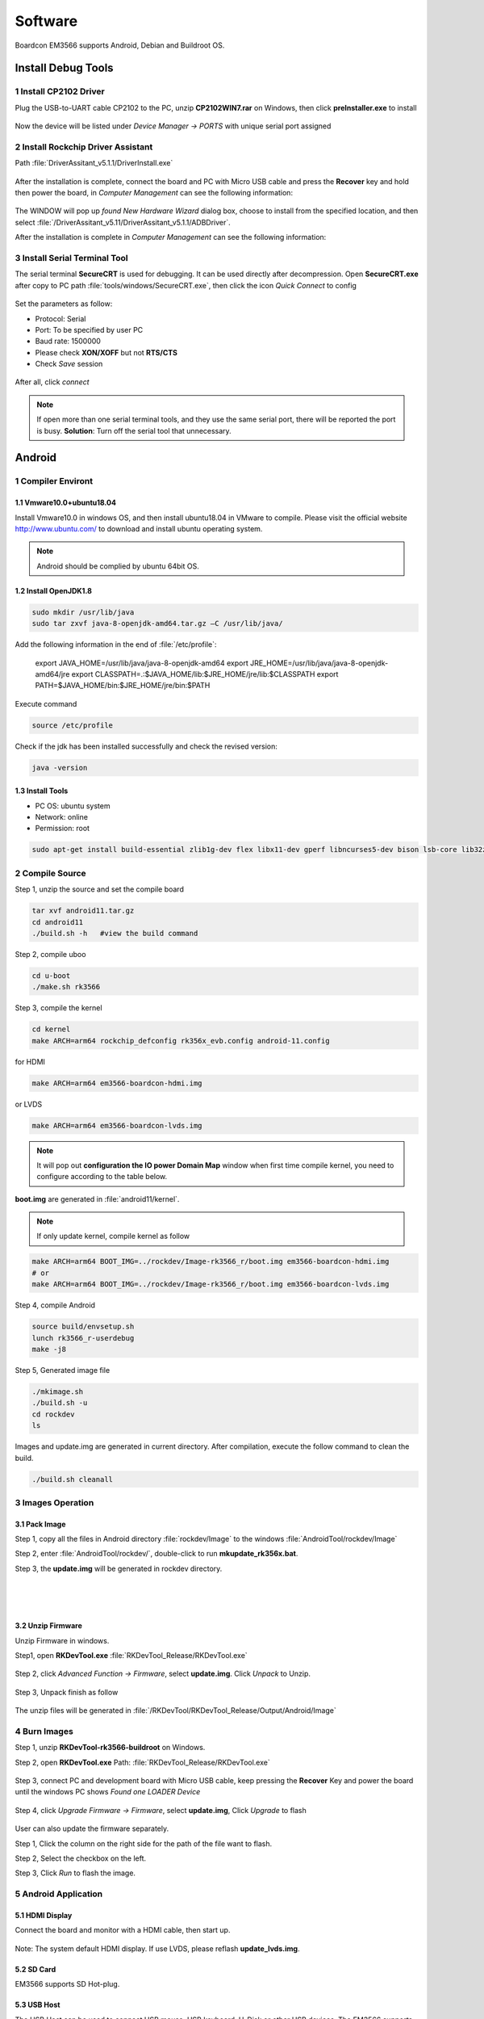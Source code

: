 ========
Software
========

Boardcon EM3566 supports Android, Debian and Buildroot OS. 

Install Debug Tools
===================

1 Install CP2102 Driver  
-----------------------

Plug the USB-to-UART cable CP2102 to the PC, unzip **CP2102WIN7.rar** on Windows, then click **preInstaller.exe** to install

.. figure:: ./image/EM3566_SBC_Android11_figure_17.png
   :alt: Install CP2102
   :width: 472px

.. figure:: ./image/EM3566_SBC_Android11_figure_18.png
   :alt: Install successful

.. figure:: ./image/EM3566_SBC_Android11_figure_19.png
   :alt: unzip files
      
Now the device will be listed under *Device Manager -> PORTS* with unique serial port assigned

.. figure:: ./image/EM3566_SBC_Android11_figure_19.png
   :alt: serial port path

2 Install Rockchip Driver Assistant
-------------------------------------

Path :file:`DriverAssitant_v5.1.1/DriverInstall.exe`

.. figure:: ./image/RK_Driver_Assitant_install-1.png
   :alt: RK_Driver_Assitant_install-1
   :width: 300px
   
.. figure:: ./image/RK_Driver_Assitant_install-2.png
   :alt: RK_Driver_Assitant_install-2
   :width: 300px

After the installation is complete, connect the board and PC with Micro USB cable and press the **Recover** key and hold then power the board, in *Computer Management* can see the following information:

.. figure:: ./image/EM3566_SBC_Android11_figure_22.png
   :alt: serial port path

The WINDOW will pop up *found New Hardware Wizard* dialog box, choose to install from the specified location, and then select :file:`/DriverAssitant_v5.11/DriverAssitant_v5.1.1/ADBDriver`.

After the installation is complete in *Computer Management* can see the following information:

.. figure:: ./image/EM3566_SBC_Android11_figure_23.png
   :alt: installation complete

3 Install Serial Terminal Tool
-------------------------------

The serial terminal **SecureCRT** is used for debugging. It can be used directly after decompression. 
Open **SecureCRT.exe** after copy to PC path :file:`tools/windows/SecureCRT.exe`, then click the icon *Quick Connect* to config

.. figure:: ./image/EM3566_SBC_Android11_figure_24.png
   :alt: SecureCRT UI

.. figure:: ./image/EM3566_SBC_Android11_figure_25.png
   :alt: Quick Connect

Set the parameters as follow:

- Protocol: Serial
- Port: To be specified by user PC
- Baud rate: 1500000
- Please check **XON/XOFF** but not **RTS/CTS**
- Check *Save* session

.. figure:: ./image/EM3566_SBC_Android11_figure_26.png
   :alt: Set the parameters

After all, click *connect*

.. figure:: ./image/EM3566_SBC_Android11_figure_27.png
   :alt: Connect Serial
 
.. note:: 

 If open more than one serial terminal tools, and they use the same serial port, there will be reported the port is busy.
 **Solution**: Turn off the serial tool that unnecessary.

Android
=========

1 Compiler Environt
--------------------

1.1 Vmware10.0+ubuntu18.04
^^^^^^^^^^^^^^^^^^^^^^^^^^^

Install Vmware10.0 in windows OS, and then install ubuntu18.04 in VMware to compile. Please visit the
official website http://www.ubuntu.com/ to download and install ubuntu operating system.

.. note::

  Android should be complied by ubuntu 64bit OS.

1.2 Install OpenJDK1.8
^^^^^^^^^^^^^^^^^^^^^^^^

.. code-block:: 

 sudo mkdir /usr/lib/java
 sudo tar zxvf java-8-openjdk-amd64.tar.gz –C /usr/lib/java/

Add the following information in the end of :file:`/etc/profile`:

 export JAVA_HOME=/usr/lib/java/java-8-openjdk-amd64
 export JRE_HOME=/usr/lib/java/java-8-openjdk-amd64/jre
 export CLASSPATH=.:$JAVA_HOME/lib:$JRE_HOME/jre/lib:$CLASSPATH
 export PATH=$JAVA_HOME/bin:$JRE_HOME/jre/bin:$PATH

Execute command

.. code-block:: 

 source /etc/profile

Check if the jdk has been installed successfully and check the revised version:

.. code-block:: 

 java -version
 
1.3 Install Tools
^^^^^^^^^^^^^^^^^^

* PC OS: ubuntu system
* Network: online  
* Permission: root

.. code-block:: 

 sudo apt-get install build-essential zlib1g-dev flex libx11-dev gperf libncurses5-dev bison lsb-core lib32z1-dev g++-multilib lib32ncurses5-dev uboot-mkimage g++-4.4-multilib repo git ssh make gcc libssl-dev liblz4-tool expect g++ patchelf chrpath gawk texinfo chrpath diffstat binfmt-support qemu-user-static live-build bison flex fakeroot cmake gcc-multilib g++-multilibdevice-tree-compiler python-pip ncurses-dev pyelftools unzip

2 Compile Source
-----------------

Step 1, unzip the source and set the compile board

.. code-block:: 

 tar xvf android11.tar.gz
 cd android11
 ./build.sh -h   #view the build command

Step 2, compile uboo

.. code-block:: 

 cd u-boot
 ./make.sh rk3566

Step 3, compile the kernel
 
.. code-block:: 

 cd kernel
 make ARCH=arm64 rockchip_defconfig rk356x_evb.config android-11.config

for HDMI

.. code-block:: 

 make ARCH=arm64 em3566-boardcon-hdmi.img 

or LVDS
 
.. code-block:: 

 make ARCH=arm64 em3566-boardcon-lvds.img 
 
.. note::
 It will pop out **configuration the IO power Domain Map** window when first time compile kernel, you need to configure according to the table below.

.. figure:: ./image/IO-power-Domain-Map.png
   :align: center
   :alt: IO-power-Domain-Map
 
**boot.img** are generated in :file:`android11/kernel`.
 
.. Note:: 

 If only update kernel, compile kernel as follow
 
.. code-block:: 

 make ARCH=arm64 BOOT_IMG=../rockdev/Image-rk3566_r/boot.img em3566-boardcon-hdmi.img 
 # or
 make ARCH=arm64 BOOT_IMG=../rockdev/Image-rk3566_r/boot.img em3566-boardcon-lvds.img
 
Step 4, compile Android

.. code-block:: 

 source build/envsetup.sh
 lunch rk3566_r-userdebug
 make -j8

Step 5, Generated image file

.. code-block:: 

 ./mkimage.sh
 ./build.sh -u
 cd rockdev
 ls
 
Images and update.img are generated in current directory. 
After compilation, execute the follow command to clean the build.

.. code-block:: 

 ./build.sh cleanall

3 Images Operation
-------------------

3.1 Pack Image
^^^^^^^^^^^^^^^

Step 1, copy all the files in Android directory :file:`rockdev/Image` to the windows :file:`AndroidTool/rockdev/Image`

Step 2, enter :file:`AndroidTool/rockdev/`, double-click to run **mkupdate_rk356x.bat**.

Step 3, the **update.img** will be generated in rockdev directory.
  
.. figure:: ./image/EM3566_SBC_Android11_figure_5.png
   :align: left
   :alt: Android directory path
   
.. figure:: ./image/EM3566_SBC_Android11_figure_16.png
   :align: left
   :alt: copy files
   
.. figure:: ./image/EM3566_SBC_Android11_figure_7.png
   :align: left
   :alt: run mkupdate_rk356x.bat
   
.. figure:: ./image/EM3566_SBC_Android11_figure_8.png
   :align: center
   :alt: run mkupdate_rk356x.bat print out-1
   
.. figure:: ./image/EM3566_SBC_Android11_figure_9.png
   :align: center
   :alt: run mkupdate_rk356x.bat print out-2
  
.. figure:: ./image/EM3566_SBC_Android11_figure_10.png
   :alt: path
 
.. figure:: ./image/EM3566_SBC_Android11_figure_11.png
   :alt: generated update.img

3.2 Unzip Firmware
^^^^^^^^^^^^^^^^^^^^

Unzip Firmware in windows.

Step1, open **RKDevTool.exe** :file:`RKDevTool_Release/RKDevTool.exe`

.. figure:: ./image/EM3566_SBC_Android11_figure_12.png
   :alt: open RKDevTool.exe
   
Step 2, click *Advanced Function -> Firmware*, select **update.img**. Click *Unpack* to Unzip.

.. figure:: ./image/EM3566_SBC_Android11_figure_13.png
   :alt: Unpack

Step 3, Unpack finish as follow

.. figure:: ./image/EM3566_SBC_Android11_figure_14.png
   :alt: Unpack finish

The unzip files will be generated in :file:`/RKDevTool/RKDevTool_Release/Output/Android/Image`

.. figure:: ./image/EM3566_SBC_Android11_figure_15.png
   :alt: path

.. figure:: ./image/EM3566_SBC_Android11_figure_16.png
   :alt: unzip files

4 Burn Images
--------------

Step 1, unzip **RKDevTool-rk3566-buildroot** on Windows.

Step 2, open **RKDevTool.exe** Path: :file:`RKDevTool_Release/RKDevTool.exe`

.. figure:: ./image/EM3566_SBC_Android11_figure_28.png
   :alt: RKDevTool

Step 3, connect PC and development board with Micro USB cable, keep pressing the **Recover** Key and power the board until the windows PC shows *Found one LOADER Device*

.. figure:: ./image/EM3566_SBC_Android11_figure_29.jpg
   :alt: EM3566
   :align: center
   :width: 350px
   
.. figure:: ./image/EM3566_SBC_Android11_figure_30.png
   :alt: Found one LOADER Device
   
Step 4, click *Upgrade Firmware -> Firmware*, select **update.img**, Click *Upgrade* to flash

.. figure:: ./image/EM3566_SBC_Android11_figure_31.png
   :alt: select update.img
 
.. figure:: ./image/EM3566_SBC_Android11_figure_32.png
   :alt: Upgrade
 
User can also update the firmware separately.

Step 1, Click the column on the right side for the path of the file want to flash.

Step 2, Select the checkbox on the left.

Step 3, Click *Run* to flash the image.

.. figure:: ./image/EM3566_SBC_Android11_figure_33.png
   :alt: Upgrade separately-1

.. figure:: ./image/EM3566_SBC_Android11_figure_34.png
   :alt: Upgrade separately-2

5 Android Application
----------------------

5.1 HDMI Display
^^^^^^^^^^^^^^^^^

Connect the board and monitor with a HDMI cable, then start up.

.. figure:: ./image/EM3566_SBC_Android11_figure_35.jpg
   :alt: HDMI display
   
.. Note::
Note: The system default HDMI display. If use LVDS, please reflash **update_lvds.img**.

5.2 SD Card
^^^^^^^^^^^^

EM3566 supports SD Hot-plug.

.. figure:: ./image/EM3566_SBC_Android11_figure_36.png
   :alt: SD storage-1
   
.. figure:: ./image/EM3566_SBC_Android11_figure_37.png
   :alt: SD storage-2

5.3 USB Host
^^^^^^^^^^^^^

The USB Host can be used to connect USB mouse, USB keyboard, U-Disk or other USB devices. The EM3566 supports USB3.0(set the SW switch to **OFF OFF**).

.. figure:: ./image/EM3566_SBC_Android11_figure_38.png
   :alt: USB storage

5.4 Vedio Player
^^^^^^^^^^^^^^^^^

Copy video files to SD card or U_disk then insert it to the board. After system boot, open SD_card/U_disk and click video file to play.

.. figure:: ./image/EM3566_SBC_Android11_figure_39.png
   :alt: Vedio player
   
.. figure:: ./image/EM3566_SBC_Android11_HDMI_OUT.jpg
   :alt: Vedio player

5.5 Ethernet
^^^^^^^^^^^^^

Connect the board and router with an Ethernet cable (default DHCP=Yes). Ping URL/IP at terminal, or open the browser to test Network.

.. code-block:: 

 ping www.boardcon.com

.. figure:: ./image/EM3566_SBC_Android11_figure_41.png
   :alt: Ethernet
.. figure:: ./image/EM3566_SBC_Android11_figure_42.png
   :alt: Ethernet-2
.. figure:: ./image/EM3566_SBC_Android11_Browse_site.jpg
   :alt: Browse_site

5.6 Record
^^^^^^^^^^^

Step 1, open the APP **Sound Recorder** in Android.

Step 2, click **Start** button to recording.

.. figure:: ./image/EM3566_SBC_Android11_figure_44.png
   :alt: recorder
.. figure:: ./image/EM3566_SBC_Android11_record.jpg
   :alt: start record
   :width: 350px
   
After finish recording, click **Stop** and select **Save** to store file.
Default storage path :file:`Internal Memory/Documents/Records`. If the headset is connected, default headset output, otherwise HDMI output.

.. figure:: ./image/EM3566_SBC_Android11_recording.jpg
   :alt: recording file

5.7 RTC
^^^^^^^^

Execute the command hwclock at CRT terminal 

.. code-block:: 

  hwclock
  
Wait a moment then run *hwclock* again, it can be found the time has changed.

.. figure:: ./image/EM3566_SBC_Android11_figure_47.png
   :alt: RTC test

5.8 WiFi
^^^^^^^^^

Connect the WiFi antenna, then click *Settings -> Network&internet -> Wi-Fi -> turn on*, select the SSID from the list of available networks and enter the password.
After connected, user can ping URL/IP at terminal, or open the browser to test Network.

.. code-block:: 

  ping www.boardcon.com
  
.. figure:: ./image/EM3566_SBC_Android11_figure_48.png
   :alt: settings UI
.. figure:: ./image/EM3566_SBC_Android11_figure_49.png
   :alt: WIFI Setting
.. figure:: ./image/EM3566_SBC_Android11_figure_50.png
   :alt: connect wifi

5.9 Bluetooth
^^^^^^^^^^^^^^

Click *Settings -> Connected devices -> Pair new device*
Select the available device in the list to pair. After pairing, devices can connect with each other automatically

.. figure:: ./image/EM3566_SBC_Android11_figure_54.png
   :alt: Bluetooth Setting
.. figure:: ./image/EM3566_android_BT.jpg
   :alt: BT pair

5.10 Camera
^^^^^^^^^^^^

Connect the camera module (OV13850) to the development board camera0 before power on，then click the camera app to test.

.. figure:: ./image/EM3566_SBC_Android11_figure_53.png
   :alt: Camera icon

.. figure:: ./image/EM3566_SBC_Android11_camera.jpg
   :alt: Camera test

5.11 RS485
^^^^^^^^^^^

Connect the RS485 ports of Board A and B with the test cable. 

.. figure:: ./image/EM3566_SBC_Android11_figure_55.png
   :align: center
   :alt: Connect Board A and B

Open **cmd.exe** of PC (Path: :file:`Test/cmd.exe`). After power on, the PC will report that found new hardware if it never install the usb adb driver :file:`tools/adb`. At this time user need to click **InstallADB(x64).bat** or **InstallADB(x86).bat** to install. 
After install driver, copy the file **com** to :file:`windows C:/Users/Administrator`, then execute the commands at cmd.

.. code-block:: 

 adb root
 adb remount
 adb push com /system  
 adb shell
 chmod 777 /system/com    # Modify COM properties

.. figure:: ./image/EM3566_SBC_Android11_figure_56.png
   :alt: Eexecute commands at cmd

For Board A, execute the follow commands at **Serial terminal A** to set RS485 as Receiver or send. 

.. code-block:: 

 ./system/com /dev/ttyS3 115200 8 0 1 
 
For Board B, execute the follow commands at **Serial terminal B** to set RS485 as Receiver or send. 

.. code-block:: 

  ./system/com /dev/ttyS3 115200 8 0 1 

5.12 RS232
^^^^^^^^^^^

Connect the RS232 RX and TX (UART4 Pin2&Pin3 or UART5 Pin2&Pin3) with the test cable. Execute the follow command to test.

.. code-block:: 

  ./system/com /dev/ttyS4 115200 8 0 1    # test UART4

.. figure:: ./image/EM3566_SBC_Android11_figure_57.png
   :alt: test UART4

.. code-block:: 

  ./system/com /dev/ttyS5 115200 8 0 1    # test UART5
 
.. figure:: ./image/EM3566_SBC_Android11_figure_58.png
   :alt: test UART5
 
5.13 M.2 SATA
^^^^^^^^^^^^^^

Format SSD to ext4 file system,then connect to board. Execute the follow command to mount SSD.

.. code-block:: 

   mkdir /data/ssd 
   mount -t ext4 /dev/block/nvme0n1 /data/ssd  
   ls /data/ssd
   
If the SSD has been automatically mounted, execute the follow command to test 

.. code-block:: 

     ls /run/media/nvme0n1 
    
.. figure:: ./image/EM3566_SBC_Android11_figure_59.png
   :alt: test SATA
   
.. figure:: ./image/EM3566_SBC_Android11_figure_1.png
   :alt: test SATA
  
5.14 IR
^^^^^^^^^^^

The EM3566 supports remote control. Connect IR receiver to the IR port. 

.. figure:: ./image/EM3566_SBC_Android11_IR.jpg
   :width: 300px
   :alt: connect IR

Debian
=========

1 Compiler Environment
-----------------------

1.1 Install ubuntu18.04
^^^^^^^^^^^^^^^^^^^^^^^^

Install Vmware10.0 in windows OS, and then install ubuntu18.04 in VMware to compile. Please visit the
official website http://www.ubuntu.com/ to download and install ubuntu operating system.

.. note::

  Debian should be complied by ubuntu 64bit OS.

1.2 Install Tools
^^^^^^^^^^^^^^^^^^

* PC OS: ubuntu system
* Network: online  
* Permission: root

.. code-block:: 

  sudo apt-get install build-essential
  sudo apt-get install zlib1g-dev
  sudo apt-get install flex
  sudo apt-get install libx11-dev
  sudo apt-get install gperf
  sudo apt-get install libncurses5-dev
  sudo apt-get install bison
  sudo apt-get install lsb-core
  sudo apt-get install lib32z1-dev
  sudo apt-get install g++-multilib
  sudo apt-get install lib32ncurses5-dev
  sudo apt-get install uboot-mkimage
  sudo apt-get install g++-4.4-multilib
  sudo apt-get install repo git ssh make gcc libssl-dev liblz4-tool
  sudo apt-get install expect g++ patchelf chrpath gawk texinfo chrpath diffstat binfmt-support
  sudo apt-get install qemu-user-static live-build bison flex fakeroot cmake gcc-multilib g++-multilib 
  sudo apt-get install device-tree-compiler python-pip ncurses-dev pyelftools unzip

2 Compile Source
-----------------
Step 1, unzip the source and set the compile board

.. code-block:: 

  tar xvf rk3566_linux_source.tar.bz2
  cd rk3566_linux_source\
  ./build.sh -h             # view the build command
  ./build.sh device/rockchip/rk356x/BoardConfig-rk3566-evb2-lp4x-v10.mk
 
Step 2, compile uboot

.. code-block:: 

   ./build.sh uboot 
   
Step 3, compile the kernel

.. code-block:: 

   ./build.sh kernel
   
.. note::
 It will pop out **configuration the IO power Domain Map** window when first time compile kernel, you need to configure according to the table below.

.. figure:: ./image/IO-power-Domain-Map.png
   :align: center
   :alt: IO-power-Domain-Map

**kernel.img, resource.img and boot.img** are generated in :file:`rk3566_linux_source/kernel`.

If want to configure the kernel, do it as below:

.. code-block:: 

   cd kernel
   make ARCH=arm64 menuconfig
   
Kernel use default config file is :file:`kernel/arch/arm64/config/rockchip_linux_defconfig` 

After reconfigure the kernel, please use the file :file:`kernel/.config` to replace :file:`rockchip_linux_defconfig` 

Step 4, compile recovery

.. code-block:: 

  ./build.sh recovery
  
Step 5, compile debian (Note: Compile debian need to use super user)

.. code-block:: 

  sudo tar xvf debian.tar.bz2
  sudo ./build.sh debian	
  
After compile, it will get  **linaro-rootfs.img** in the debian directory.
The directory :file:`debian/binary` is compile debian source get target file. If want to add files to debian system, please add to :file:`binary/` corresponding folder, and then use below command get **linaro-rootfs.img**:

.. code-block:: 

  sudo ./mk-image.sh
  mv linaro-rootfs.img rootfs.img
  
The file **rootfst.img** is finally that use to burn to board. 

Step 6, Generated other image file

.. code-block:: 

  ./mkfirmware.sh
  cd rockdev
  
Images are generated in current directory. 

After compilation, execute the follow command to clean the build.

.. code-block:: 

  ./build.sh cleanall

3 Images Operation
-------------------

3.1 Pack Image
^^^^^^^^^^^^^^^

Step 1, copy all the files in :file:`rk3566_linux_source/rockdev/Image` to the windows :file:`RKDevTool/rockdev/Image'

Step 2, enter :file:`RKDevTool/rockdev/`, double-click to run **mkupdate.bat**.

Step 3, the **update.img** will be generated in **rockdev** directory.

.. figure:: ./image/EM3566_Debian_3.jpg
   :alt: copy all files

.. figure:: ./image/EM3566_Debian_31.png
   :alt: Pack Image-1
   
.. figure:: ./image/EM3566_Debian_32.png
   :alt: Pack Image-2

.. figure:: ./image/EM3566_Debian_33.png
   :alt: Image path
     
3.2 Unzip Firmware
^^^^^^^^^^^^^^^^^^^

Unzip Firmware in windows.
Step 1, open **RKDevTool.exe** Path: :file:`RKDevTool_Release/RKDevTool.exe`

.. figure:: ./image/EM3566_Debian_34.png
   :alt: RKDevTool
   
Step 2, click *Advanced Function -> Firmware*, select **update.img**. Click *Unpack* to unzip.

.. figure:: ./image/EM3566_Debian_35.png
   :alt: Unpack

Unpack finish.

.. figure:: ./image/EM3566_Debian_36.png
   :alt: Unpack finish

The unzip files will be generated in :file:`/RKDevTool/RKDevTool_Release/Output/Android/Image`.

.. figure:: ./image/EM3566_Debian_37.png
   :alt: unzip files path

4 Burn Images
--------------

Step 1, unzip **RKDevTool.rar** on Windows.

Step 2, open **RKDevTool.exe**  Path: :file:`RKDevTool_Release/RKDevTool.exe`

.. figure:: ./image/EM3566_Debian_38.png
   :alt: open RKDevTool

Step 3, connect PC and development board with Micro USB cable, keep pressing the **Recover** Key and power the board until the windows PC shows *Found one LOADER Device* release the **Recover** Key.

.. figure:: ./image/EM3566_SBC_Android11_figure_29.jpg
   :alt: connect PC and development board
   :align: center
   :width: 350px
   
.. figure:: ./image/EM3566_Debian_2.png
   :alt: Found one LOADER Device
   
Step 4, click *Upgrade Firmware -> Firmware*, select **update.img**. Click *Upgrade* to flash.

.. figure:: ./image/EM3566_Debian_4.png
   :alt: select update.img
   
.. figure:: ./image/EM3566_Debian_5.png
   :alt: Upgrade
   
User can also update the firmware separately.

Step 1, Click the column on the right side for the path of the file want to flash.

Step 2, Select the checkbox on the left.

Step 3, Click "Run" to flash the image.

   
.. figure:: ./image/EM3566_Debian_6.png
   :alt: choose files and  check
   
.. figure:: ./image/EM3566_Debian_7.png
   :alt: flash
   
.. figure:: ./image/EM3566_Debian_8.png
   :alt: Download image ok

5 Debian Application
--------------------

5.1 HDMI Display
^^^^^^^^^^^^^^^^^
Connect the board and monitor with a HDMI cable, then start up.

.. figure:: ./image/EM3566_Debian_1.jpg
   :alt: HDMI output

.. Note::

 Note: The system default HDMI display. If use LVDS, please reflash update_lvds.img, or boot-mipi.img for MIPI LCD.

5.2 SD Card
^^^^^^^^^^^^^
EM3566 supports SD Hot-plug. 

.. figure:: ./image/EM3566_Debian_9.png
   :alt: SD test-1
   
.. figure:: ./image/EM3566_Debian_10.png
   :alt: SD test-2

5.3 USB Host
^^^^^^^^^^^^^
The USB Host can be used to connect USB mouse, USB keyboard, U-Disk or other USB devices.

.. figure:: ./image/EM3566_Debian_11.png
   :alt: USB Host Test

5.4 Video Player
^^^^^^^^^^^^^^^^^

Copy video file (eg. test.mp4) to SD card or U_disk, then insert it to the board. After system boot open  SD card or U_disk，copy test.mp4 to :file:`usr/local` and execute follow command to play.

Test 1920x1080

.. code-block:: 

  ./usr/local/bin/test_dec-gst.sh
  # or
  gst-play-1.0 --flags=3 --videosink=xvimagesink /usr/local/test.mp4
  
.. figure:: ./image/EM3566_Debian_12.png
   :alt: Test 1920x1080
   
.. figure:: ./image/EM3566_Debian_13.jpg
   :alt: Test 1920x1080
 
Test 4K(max-fps to 50fps)

.. code-block:: 

  echo performance | tee $(find /sys/devices -name *governor)
  echo 400000000 > /sys/kernel/debug/clk/aclk_rkvdec/clk_rate
  export GST_DEBUG=fpsdisplaysink:10
  export KMSSINK_DISABLE_VSYNC=1
  export GST_MPP_VIDEODEC_DEFAULT_ARM_AFBC=1
  GST_DEBUG=fpsdisplaysink:5 gst-play-1.0 /media/linaro/TEST/test.mp4 --flags=3 --use-playbin3 --videosink="fpsdisplaysink  text-overlay=false video-sink=\"kmssink plane-id=87\" sync=false"

.. figure:: ./image/EM3566_Debian_14.png
   :alt: Test 4K
   
5.5 Ethernet
^^^^^^^^^^^^^

Connect the Board and router with an Ethernet cable (default DHCP=Yes). User can ping URL/IP at terminal, or open the browser to test Network.

.. code-block:: 

  ping www.boardcon.com
  
.. figure:: ./image/EM3566_Debian_15.png
   :alt: check eth0 up
   
.. figure:: ./image/EM3566_Debian_16.png
   :alt: ping IP
    
.. figure:: ./image/EM3566_Debian_17.jpg
   :alt: browse site
 
5.6 Record
^^^^^^^^^^^^

.. code-block:: 

   aplay -l               # View sound card devices
   arecord -Dhw:1,0 -d 10 -f cd -r 44100 -c 2 -t wav test.wav     # recording
   
for HDMI output 

.. code-block:: 

   aplay test.wav 
   
for earphone output
                
.. code-block:: 

    aplay -Dhw:1,0 test.wav 

5.7 RTC
^^^^^^^^^

Execute the command hwclock at CRT terminal 

.. code-block:: 

  hwclock
  
Wait a moment then run *hwclock* again, it can be found the time has changed.

.. figure:: ./image/EM3566_Debian_18.png
   :alt: RTC test


5.8 WiFi
^^^^^^^^^^

Connect the WiFi antenna, then click the network icon in the lower right corner of the UI interface, select the SSID from the list of available networks and enter the password.
After connected, user can ping URL/IP at terminal.

.. code-block:: 

  ping www.boardcon.com
  
.. figure:: ./image/EM3566_Debian_19.png
   :alt: WiFI test

.. figure:: ./image/EM3566_Debian_20.png
   :alt: input password

5.9 Bluetooth
^^^^^^^^^^^^^^^^^^^^^^^^

Open Buletooth

.. code-block:: 

  bt_load_rtk_firmware

.. figure:: ./image/EM3566_Debian_21.png
   :alt: Open Buletooth
   
Click the Buletooth icon in the lower right corner of the UI, select the available device in the list to pair.  

.. figure:: ./image/EM3566_Debian_22.png
   :alt: Buletooth test
 
.. figure:: ./image/EM3566_Debian_23.png
   :alt: BT pair

5.10 SATA
^^^^^^^^^^^^

.. warning::

 Hot-plug is not supported for SATA. Please connect the SATA to the development board before power on.
 
The system is default USB3.0 mode. Please reflash boot-sata.img before test. 

Set the SW switch to SATA mode: ON ON 

Execute follow command to mount.

.. code-block:: 

  mount /dev/sda1 /mnt
  ls
  
.. figure:: ./image/EM3566_Debian_24.png
   :alt: SATA test

5.11 RS485
^^^^^^^^^^^^
Connect the RS485 ports of Board A and B with the test cable. 

.. figure:: ./image/EM3566_SBC_Android11_figure_55.png
   :align: center
   :alt: Connect Board A and B

Copy the file **com** to the SD card, then insert the card into the board and powered on. After the system booting, execute the commands to copy the **com** from SD card to board.

.. code-block:: 

  cp /media/linaro/B412-0218/com /
  ls
  chmod 777 com    # Modify COM properties

For Board A, execute the follow commands at **Serial terminal A** to set RS485 as Receiver or Transmitter. 

.. code-block:: 

 ./com /dev/ttyS3 115200 8 0 1 
 
For Board B, execute the follow commands at **Serial terminal B** to set RS485 as Receiver or Transmitter. 

.. code-block:: 

  ./com /dev/ttyS3 115200 8 0 1 

5.12 UART
^^^^^^^^^^^

Connect the UARTs RX and TX with the test cable. Execute the follow command to test.

.. code-block:: 

  ./com /dev/ttyS4 115200 8 0 1      # Test UART4
  ./com /dev/ttyS5 115200 8 0 1      # Test UART5

.. figure:: ./image/EM3566_Debian_25.png
   :alt: test UART
 
5.13 M.2 SATA
^^^^^^^^^^^^^^

Format SSD to ext4 file system on ubuntu system before test: 

.. code-block::

  mke2fs -t ext4 /dev/block/nvme0n1 
  
Then connect the SSD to board. Execute the follow command to mount. 

.. code-block::

 mkdir /mnt/ssd 
 mount -t ext4 /dev/nvme0n1 /mnt/ssd 
 ls /mnt/ssd

.. figure:: ./image/EM3566_Debian_26.png
   :alt: test SSD

5.14 4G (EC25/EC20 model)
^^^^^^^^^^^^^^^^^^^^^^^^

.. code-block::

 ifconfig eth0 down 
 cd  /etc/ppp/peers
 pppd call quectel-ppp & 
 ping www.boardcon.com

.. figure:: ./image/EM3566_Debian_27.png
   :alt: test 4G
   
.. figure:: ./image/EM3566_Debian_28.png
   :alt: test 4G

.. figure:: ./image/EM3566_Debian_29.png
   :alt: test 4G
   
5.15 IR
^^^^^^^^^^^^^^^^^^^^^^^^

Connect IR receiver to the IR connector then power on. Execute follow command to test.

.. code-block::
   cat /dev/input/event0
   
.. figure:: ./image/EM3566_Debian_30.png
   :alt: test IR

.. figure:: ./image/EM3566_SBC_Android11_IR.jpg
   :align: center
   :width: 300px
   :alt: connect IR
  
  
Buildroot
=========

1 Compiler Environment
-----------------------

1.1 Install ubuntu18.04
^^^^^^^^^^^^^^^^^^^^^^^^

Install Vmware10.0 in windows OS, and then install ubuntu18.04 in VMware to compile. Please visit the
official website http://www.ubuntu.com/ to download and install ubuntu operating system.

.. note::

  Buildroot should be complied by ubuntu 64bit OS.
  
1.2 Install OpenJDK1.8
^^^^^^^^^^^^^^^^^^^^^^^^

.. code-block::
  sudo mkdir /usr/lib/java
  sudo tar zxvf java-8-openjdk-amd64.tar.gz –C /usr/lib/java/
  
Add the following information in the end of :file:`/etc/profile`:

 export JAVA_HOME=/usr/lib/java/java-8-openjdk-amd64
 export JRE_HOME=/usr/lib/java/java-8-openjdk-amd64/jre
 export CLASSPATH=.:$JAVA_HOME/lib:$JRE_HOME/jre/lib:$CLASSPATH
 export PATH=$JAVA_HOME/bin:$JRE_HOME/jre/bin:$PATH

.. code-block::
  
  source /etc/profile
  
Check if the jdk has been installed successfully and view the revised version
  
.. code-block::
   
   java -version
  
1.3 Install Tools
^^^^^^^^^^^^^^^^^

* PC OS: ubuntu system
* Network: online  
* Permission: root

.. code-block::
  
  sudo apt-get install build-essential
  sudo apt-get install zlib1g-dev
  sudo apt-get install flex
  sudo apt-get install libx11-dev
  sudo apt-get install gperf
  sudo apt-get install libncurses5-dev
  sudo apt-get install bison
  sudo apt-get install lsb-core
  sudo apt-get install lib32z1-dev
  sudo apt-get install g++-multilib
  sudo apt-get install lib32ncurses5-dev
  sudo apt-get install uboot-mkimage
  sudo apt-get install g++-4.4-multilib
  sudo apt-get install repo git ssh make gcc libssl-dev liblz4-tool
  sudo apt-get install expect g++ patchelf chrpath gawk texinfo chrpath diffstat binfmt-support
  sudo apt-get install qemu-user-static live-build bison flex fakeroot cmake gcc-multilib g++-multilib 
  sudo apt-get install device-tree-compiler python-pip ncurses-dev pyelftools unzip

2 Compile Source
-----------------

Step 1, unzip the source and set the compile board

.. code-block::

  tar xvf rk3566_linux_source.tar.bz2
  cd rk3566_linux_source\
  ./build.sh -h             # view the build command
  ./build.sh device/rockchip/rk356x/BoardConfig-rk3566-evb2-lp4x-v10.mk
  
Step 2, compile uboot

.. code-block::

  ./build.sh uboot 
  
Step 3, compile the kernel

.. code-block::
   ./build.sh kernel

.. note::
 It will pop out **configuration the IO power Domain Map** window when first time compile kernel, you need to configure according to the table below.

.. figure:: ./image/IO-power-Domain-Map.png
   :align: center
   :alt: IO-power-Domain-Map
   
**kernel.img, resource.img and boot.img** are generated in :file:`rk3566_linux_source/kernel` 

Step 4, compile recovery

.. code-block::

   ./build.sh recovery

Step 5, compile buildroot

.. code-block::

   ./build.sh buildroot	
   # or
   ./build.sh rootfs

Step 6, Generated image file

.. code-block::

  ./mkfirmware.sh
  cd rockdev
  ls

Images are generated in current directory. 

After compilation, execute the follow command to clean the build.

.. code-block::

  ./build.sh cleanall

3 Images Operation
-------------------

3.1 Pack Image
^^^^^^^^^^^^^^

Step 1, copy all the files in Buildroot directory :file:`rockdev/Image` to the windows :file:`RKDevTool-rk3566-buildroot/rockdev/Image`

Step 2, enter :file:`RKDevTool-rk3566-buildroot/rockdev/`, double-click to run **mkupdate.bat**.

Step 3, the **update.img** will be generated in rockdev directory.

.. figure:: ./image/EM3566_Buildroot_Pack_Image-1.png
   :alt: Pack Image
   
.. figure:: ./image/EM3566_Buildroot_Pack_Image_2.png
   :alt: Pack Image

.. figure:: ./image/EM3566_Buildroot_Pack_Image_3.png
   :alt: Pack Image

.. figure:: ./image/EM3566_Buildroot_Pack_Image_4.png
   :alt: Pack Image

3.2 Unzip Firmware
^^^^^^^^^^^^^^^^^^^

Unzip Firmware in windows.

Step 1, open **RKDevTool.exe** Path: :file:`RKDevTool_Release/RKDevTool.exe`

.. figure:: ./image/EM3566_Buildroot_RKDevTool.png
   :alt: open RKDevTool
   
Step 2, click *Advanced Function -> Firmware*, select **update.img**. Click *Unpack* to Unzip.

.. figure:: ./image/EM3566_Buildroot_Unpack.png
   :alt: Unpack

Unpack finish.

.. figure:: ./image/EM3566_Buildroot_Unpack_2.png
   :alt: Unpack

The unzip files will be generated in :file:`/RKDevTool/RKDevTool_Release/Output/Android/Image`

.. figure:: ./image/EM3566_Buildroot_Unpack_3.png
   :alt: Unpack

4 Burn Images
-------------

Step 1, unzip **RKDevTool-rk3566-buildroot** on Windows.

Step 2, open **RKDevTool.exe** Path: :file:`RKDevTool_Release/RKDevTool.exe`

.. figure:: ./image/EM3566_Buildroot_open_RKDevTool.png
   :alt: open RKDevTool

Step 3, connect PC and development board with Micro USB cable, keep pressing the **Recover** Key and power the board until the windows PC shows **Found one LOADER Device**.

.. figure:: ./image/EM3566_SBC_Android11_figure_29.jpg
   :alt: connect PC and development board
   :align: center
   :width: 350px
   
.. figure:: ./image/EM3566_Buildroot_Found_LOADER_Device.png
   :alt: Found one LOADER Device
   
Step 4, click *Upgrade Firmware -> Firmware*, select **update.img**. Click *Upgrade* to flash.

.. figure:: ./image/EM3566_Buildroot_Upgrade.png
   :alt: Upgrade
 
User can also update the firmware separately.

Step 1, Click the column on the right side for the path of the file want to flash.

Step 2, Select the checkbox on the left.

Step 3, Click *Run* to flash the image.

.. figure:: ./image/EM3566_Buildroot_update_separately.png
   :alt: Upgrade
 
.. figure:: ./image/EM3566_Buildroot_flash_image.png
   :alt: download OK
 
5 Buildroot Application
-----------------------

5.1 HDMI Display
^^^^^^^^^^^^^^^^^^^

Connect the board and monitor with a HDMI cable, then start up.

.. figure:: ./image/EM3566_Buildroot_HDMI.jpg
   :alt: HDMI Display
   
.. Note::

 Note: The system default HDMI display. If use LVDS, please reflash update_lvds.img, or boot-mipi_10.1inch_lcd.img for MIPI LCD.
 
5.2 SD Card
^^^^^^^^^^^^^^^^^^^

EM3566 supports SD Hot-plug

.. figure:: ./image/EM3566_Buildroot_menu.jpg
   :alt: EM3566_Buildroot_menu
   
.. figure:: ./image/EM3566_Buildroot_SD.gif
   :alt: SD Test
 
5.3 USB Host
^^^^^^^^^^^^^

The USB Host can be used to connect USB mouse, USB keyboard, U-Disk or other USB devices.

.. figure:: ./image/EM3566_Buildroot_USB_test.jpg
   :alt: U-Disk
 
5.4 Video player
^^^^^^^^^^^^^^^^^^

Copy video file to SD_card/U_disk then insert it to the board. After system boot open SD_card/U_disk and click video file to play.

.. figure:: ./image/EM3566_Buildroot_Video_Player.gif
   :alt: Video file
   
.. figure:: ./image/EM3566_Buildroot_video.jpg
   :alt: Video play

5.5 Ethernet
^^^^^^^^^^^^^^

Connect the Board and router with an Ethernet cable (default DHCP=Yes). User can ping URL/IP at terminal.

.. code-block::
   ping www.boardcon.com

.. figure:: ./image/EM3566_Buildroot_Ping.png
   :alt: Ping IP

5.6 Record
^^^^^^^^^^^^

Execute follow command to start recording, speech in front of the microphone then can record.

.. code-block::

   aplay -l                       # View audio equipment

List of player device (LVDS display)

.. figure:: ./image/EM3566_Buildroot_audio.png
   :alt: List of player device

.. code-block::

   arecord -Dhw:0,0 -d 10 -f cd -r 44100 -c 2 -t wav test.wav  # recording and save as test.wav 
   
After finish recording, execute follow command to play record file by earphone. 

.. code-block::

  aplay test.wav
    
.. figure:: ./image/EM3566_Buildroot_audio_play.png
   :alt: play recording file
   
If it is HDMI display, execute follow command to test record:

.. code-block::

  arecord -Dhw:1,0 -d 10 -f cd -r 44100 -c 2 -t wav test.wav
  
After finish recording, execute follow command to play.

.. code-block::

  aplay test.wav            # HDMI output
  aplay -Dhw:1,0 test.wav   # headphone output

5.7 RTC
^^^^^^^^

Execute the command hwclock at CRT terminal 

.. code-block:: 

  hwclock
  
Wait a moment then run *hwclock* again, it can be found the time has changed.

.. figure:: ./image/EM3566_Buildroot_RTC.png
   :alt: RTC test

5.8 WiFi
^^^^^^^^^^

Connect the WiFi antenna, then click* qsetting -> WiFi -> turn on*, select the SSID from the list of available networks and enter the password.

After connected, user can ping URL/IP at terminal.

.. code-block::

   ping www.boardcon.com

.. figure:: ./image/EM3566_Buildroot_WiFi_test.jpg
   :alt: wifi test-1
   
.. figure:: ./image/EM3566_Buildroot_wifi.gif
   :alt: wifi test-2
   
.. figure:: ./image/EM3566_Buildroot_SSID.gif
   :alt: wifi test-3
   
5.9 Bluetooth
^^^^^^^^^^^^^^

Click *qsetting -> WiFi -> turn on*

Select the available device in the list to pair.

.. figure:: ./image/EM3566_Buildroot_BT_test.jpg
   :alt: BT test
   
5.10 SATA
^^^^^^^^^^^

.. warning::

 Hot-plug is not supported for SATA. Please connect the SATA to the development board before power on.
 
The system is default USB3.0 mode. Please reflash **boot-lvds-sata.img** before test. 

Set the SW switch to SATA mode: ON ON 


.. figure:: ./image/EM3566_Buildroot_SATA.png
   :alt: sata

.. figure:: ./image/EM3566_Buildroot_ls_U_disk.png
   :alt: SATA test
   
5.11 RS485
^^^^^^^^^^^^^

Connect the RS485 ports of Board A and B with the test cable. 

.. figure:: ./image/EM3566_SBC_Android11_figure_55.png
   :align: center
   :alt: Connect Board A and B

Copy the file **com** to the SD card, then insert the card into the board and powered on. After the system booting, execute the commands to copy the **com** from SD card to board.

.. code-block:: 

  cp /sdcard/com /
  ls
  chmod 777 com    # Modify COM properties
  
.. figure:: ./image/EM3566_Buildroot_test_RS485.png
   :alt: test_RS485

For Board A, execute the follow commands at **Serial terminal A** to set RS485 as Receiver or Transmitter. 

.. code-block:: 

 ./com /dev/ttyS3 115200 8 0 1 
 
For Board B, execute the follow commands at **Serial terminal B** to set RS485 as Receiver or Transmitter. 

.. code-block:: 

  ./com /dev/ttyS3 115200 8 0 1 

.. figure:: ./image/EM3566_Buildroot_RS485.png
   :alt: test_RS485

5.12 UART
^^^^^^^^^^^

Connect the UART ports RX and TX with the test cable. Execute the follow command to test

.. code-block::

  ./com /dev/ttyS4 115200 8 0 1        # Test UART4)
  ./com /dev/ttyS5 115200 8 0 1        # Test UART5)

.. figure:: ./image/EM3566_Buildroot_UART.png
   :alt: test UART
   
5.13 M.2 SATA (SSD)
^^^^^^^^^^^^^^^^^^^

Format SSD to ext4 file system on ubuntu system before test

.. code-block::

  mke2fs -t ext4 /dev/block/nvme0n1 
  
Then connect the SSD to board. Execute the follow command to mount. 

.. code-block::

 mkdir /data/ssd 
 mount -t ext4 /dev/nvme0n1 /data/ssd
 ls /data/ssd
 
If the SSD has been automatically mounted, execute the follow command to test

.. code-block::

   ls /run/media/nvme0n1 
 
.. figure:: ./image/EM3566_Buildroot_test_ssd.png
   :alt: test SSD

5.14 4G (EC25/EC20)
^^^^^^^^^^^^^^^^^^^

Execute the follow command to test 4G:

.. code-block::

  ifconfig eth0 down 
  cd  /etc/ppp/peers
  pppd call quectel-ppp & 
  ping www.boardcon.com

.. figure:: ./image/EM3566_Buildroot_test_4G.png
   :alt: test_4G

.. figure:: ./image/EM3566_Buildroot_test_4G_2.png
   :alt: test_4G

.. figure:: ./EM3566_Buildroot_Ping_IP.png
   :alt: test_4G

5.15 GPS
^^^^^^^^^

Execute the follow command to test GPS in the 4G model:

.. code-block::

   echo -e "AT+QGPS=1\r\n" > /dev/ttyUSB2
   cat /dev/ttyUSB1 

.. figure:: ./EM3566_Buildroot_Test_GPS.png
   :alt: Test GPS

.. figure:: ./EM3566_Buildroot_Test_GPS-2.png
   :alt: Test GPS

5.16 IR
^^^^^^^^

Connect IR receiver to the IR port. Execute command

.. code-block::

   cat /dev/input/event0
   
Press the button on the control, the board will receive the signals.

.. figure:: ./EM3566_Buildroot_IR.png
   :alt: Test IR

.. figure:: ./image/EM3566_SBC_Android11_IR.jpg
   :align: center
   :width: 300px
   :alt: connect IR

